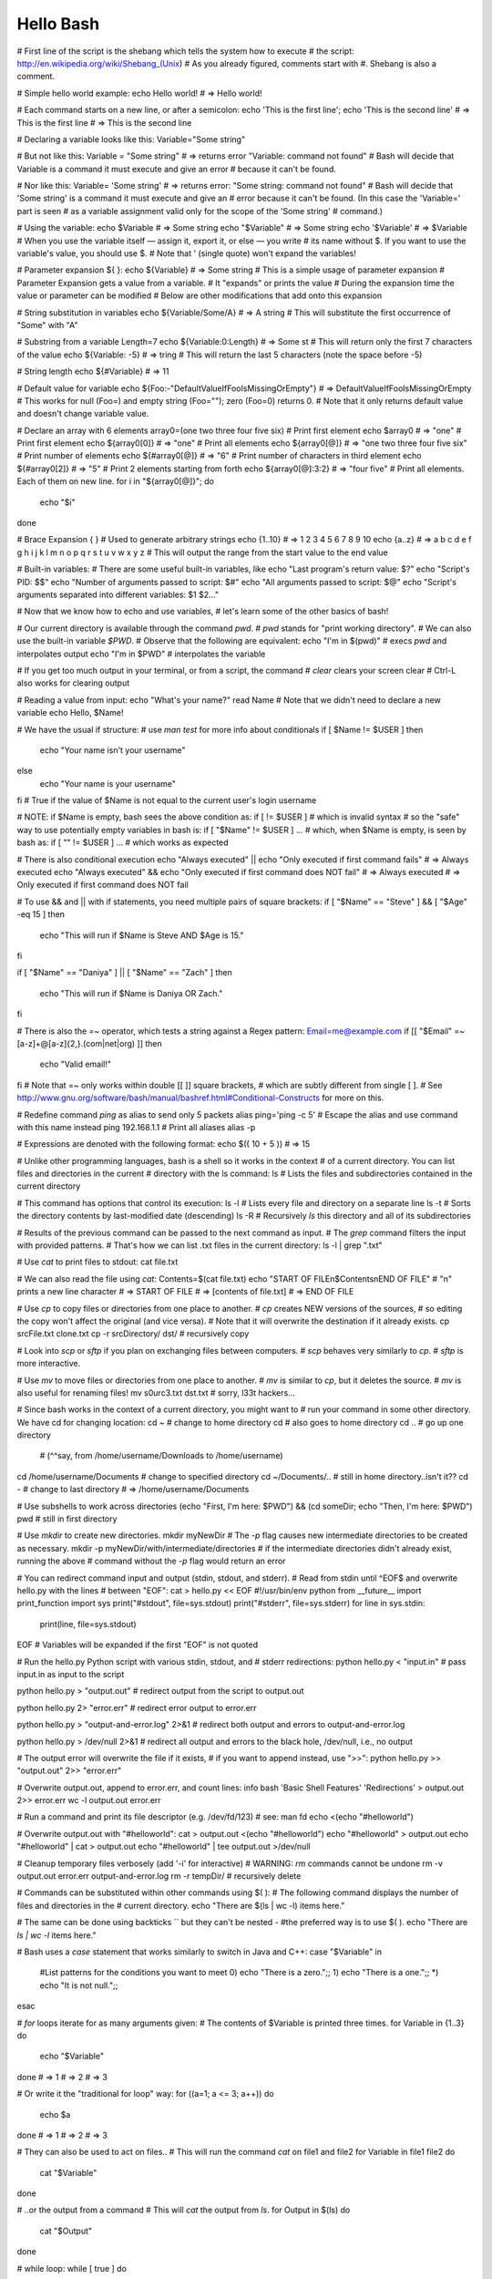 ==========
Hello Bash
==========

# First line of the script is the shebang which tells the system how to execute
# the script: http://en.wikipedia.org/wiki/Shebang_(Unix)
# As you already figured, comments start with #. Shebang is also a comment.

# Simple hello world example:
echo Hello world! # => Hello world!

# Each command starts on a new line, or after a semicolon:
echo 'This is the first line'; echo 'This is the second line'
# => This is the first line
# => This is the second line

# Declaring a variable looks like this:
Variable="Some string"

# But not like this:
Variable = "Some string" # => returns error "Variable: command not found"
# Bash will decide that Variable is a command it must execute and give an error
# because it can't be found.

# Nor like this:
Variable= 'Some string' # => returns error: "Some string: command not found"
# Bash will decide that 'Some string' is a command it must execute and give an
# error because it can't be found. (In this case the 'Variable=' part is seen
# as a variable assignment valid only for the scope of the 'Some string'
# command.)

# Using the variable:
echo $Variable # => Some string
echo "$Variable" # => Some string
echo '$Variable' # => $Variable
# When you use the variable itself — assign it, export it, or else — you write
# its name without $. If you want to use the variable's value, you should use $.
# Note that ' (single quote) won't expand the variables!

# Parameter expansion ${ }:
echo ${Variable} # => Some string
# This is a simple usage of parameter expansion
# Parameter Expansion gets a value from a variable.
# It "expands" or prints the value
# During the expansion time the value or parameter can be modified
# Below are other modifications that add onto this expansion

# String substitution in variables
echo ${Variable/Some/A} # => A string
# This will substitute the first occurrence of "Some" with "A"

# Substring from a variable
Length=7
echo ${Variable:0:Length} # => Some st
# This will return only the first 7 characters of the value
echo ${Variable: -5} # => tring
# This will return the last 5 characters (note the space before -5)

# String length
echo ${#Variable} # => 11

# Default value for variable
echo ${Foo:-"DefaultValueIfFooIsMissingOrEmpty"}
# => DefaultValueIfFooIsMissingOrEmpty
# This works for null (Foo=) and empty string (Foo=""); zero (Foo=0) returns 0.
# Note that it only returns default value and doesn't change variable value.

# Declare an array with 6 elements
array0=(one two three four five six)
# Print first element
echo $array0 # => "one"
# Print first element
echo ${array0[0]} # => "one"
# Print all elements
echo ${array0[@]} # => "one two three four five six"
# Print number of elements
echo ${#array0[@]} # => "6"
# Print number of characters in third element
echo ${#array0[2]} # => "5"
# Print 2 elements starting from forth
echo ${array0[@]:3:2} # => "four five"
# Print all elements. Each of them on new line.
for i in "${array0[@]}"; do
    echo "$i"
done

# Brace Expansion { }
# Used to generate arbitrary strings
echo {1..10} # => 1 2 3 4 5 6 7 8 9 10
echo {a..z} # => a b c d e f g h i j k l m n o p q r s t u v w x y z
# This will output the range from the start value to the end value

# Built-in variables:
# There are some useful built-in variables, like
echo "Last program's return value: $?"
echo "Script's PID: $$"
echo "Number of arguments passed to script: $#"
echo "All arguments passed to script: $@"
echo "Script's arguments separated into different variables: $1 $2..."

# Now that we know how to echo and use variables,
# let's learn some of the other basics of bash!

# Our current directory is available through the command `pwd`.
# `pwd` stands for "print working directory".
# We can also use the built-in variable `$PWD`.
# Observe that the following are equivalent:
echo "I'm in $(pwd)" # execs `pwd` and interpolates output
echo "I'm in $PWD" # interpolates the variable

# If you get too much output in your terminal, or from a script, the command
# `clear` clears your screen
clear
# Ctrl-L also works for clearing output

# Reading a value from input:
echo "What's your name?"
read Name # Note that we didn't need to declare a new variable
echo Hello, $Name!

# We have the usual if structure:
# use `man test` for more info about conditionals
if [ $Name != $USER ]
then
    echo "Your name isn't your username"
else
    echo "Your name is your username"
fi
# True if the value of $Name is not equal to the current user's login username

# NOTE: if $Name is empty, bash sees the above condition as:
if [ != $USER ]
# which is invalid syntax
# so the "safe" way to use potentially empty variables in bash is:
if [ "$Name" != $USER ] ...
# which, when $Name is empty, is seen by bash as:
if [ "" != $USER ] ...
# which works as expected

# There is also conditional execution
echo "Always executed" || echo "Only executed if first command fails"
# => Always executed
echo "Always executed" && echo "Only executed if first command does NOT fail"
# => Always executed
# => Only executed if first command does NOT fail


# To use && and || with if statements, you need multiple pairs of square brackets:
if [ "$Name" == "Steve" ] && [ "$Age" -eq 15 ]
then
    echo "This will run if $Name is Steve AND $Age is 15."
fi

if [ "$Name" == "Daniya" ] || [ "$Name" == "Zach" ]
then
    echo "This will run if $Name is Daniya OR Zach."
fi

# There is also the `=~` operator, which tests a string against a Regex pattern:
Email=me@example.com
if [[ "$Email" =~ [a-z]+@[a-z]{2,}\.(com|net|org) ]]
then
    echo "Valid email!"
fi
# Note that =~ only works within double [[ ]] square brackets,
# which are subtly different from single [ ].
# See http://www.gnu.org/software/bash/manual/bashref.html#Conditional-Constructs for more on this.

# Redefine command `ping` as alias to send only 5 packets
alias ping='ping -c 5'
# Escape the alias and use command with this name instead
\ping 192.168.1.1
# Print all aliases
alias -p

# Expressions are denoted with the following format:
echo $(( 10 + 5 )) # => 15

# Unlike other programming languages, bash is a shell so it works in the context
# of a current directory. You can list files and directories in the current
# directory with the ls command:
ls # Lists the files and subdirectories contained in the current directory

# This command has options that control its execution:
ls -l # Lists every file and directory on a separate line
ls -t # Sorts the directory contents by last-modified date (descending)
ls -R # Recursively `ls` this directory and all of its subdirectories

# Results of the previous command can be passed to the next command as input.
# The `grep` command filters the input with provided patterns.
# That's how we can list .txt files in the current directory:
ls -l | grep "\.txt"

# Use `cat` to print files to stdout:
cat file.txt

# We can also read the file using `cat`:
Contents=$(cat file.txt)
echo "START OF FILE\n$Contents\nEND OF FILE" # "\n" prints a new line character
# => START OF FILE
# => [contents of file.txt]
# => END OF FILE

# Use `cp` to copy files or directories from one place to another.
# `cp` creates NEW versions of the sources,
# so editing the copy won't affect the original (and vice versa).
# Note that it will overwrite the destination if it already exists.
cp srcFile.txt clone.txt
cp -r srcDirectory/ dst/ # recursively copy

# Look into `scp` or `sftp` if you plan on exchanging files between computers.
# `scp` behaves very similarly to `cp`.
# `sftp` is more interactive.

# Use `mv` to move files or directories from one place to another.
# `mv` is similar to `cp`, but it deletes the source.
# `mv` is also useful for renaming files!
mv s0urc3.txt dst.txt # sorry, l33t hackers...

# Since bash works in the context of a current directory, you might want to
# run your command in some other directory. We have cd for changing location:
cd ~    # change to home directory
cd      # also goes to home directory
cd ..   # go up one directory
        # (^^say, from /home/username/Downloads to /home/username)
cd /home/username/Documents   # change to specified directory
cd ~/Documents/..    # still in home directory..isn't it??
cd -    # change to last directory
# => /home/username/Documents

# Use subshells to work across directories
(echo "First, I'm here: $PWD") && (cd someDir; echo "Then, I'm here: $PWD")
pwd # still in first directory

# Use `mkdir` to create new directories.
mkdir myNewDir
# The `-p` flag causes new intermediate directories to be created as necessary.
mkdir -p myNewDir/with/intermediate/directories
# if the intermediate directories didn't already exist, running the above
# command without the `-p` flag would return an error

# You can redirect command input and output (stdin, stdout, and stderr).
# Read from stdin until ^EOF$ and overwrite hello.py with the lines
# between "EOF":
cat > hello.py << EOF
#!/usr/bin/env python
from __future__ import print_function
import sys
print("#stdout", file=sys.stdout)
print("#stderr", file=sys.stderr)
for line in sys.stdin:
    print(line, file=sys.stdout)
EOF
# Variables will be expanded if the first "EOF" is not quoted

# Run the hello.py Python script with various stdin, stdout, and
# stderr redirections:
python hello.py < "input.in" # pass input.in as input to the script

python hello.py > "output.out" # redirect output from the script to output.out

python hello.py 2> "error.err" # redirect error output to error.err

python hello.py > "output-and-error.log" 2>&1
# redirect both output and errors to output-and-error.log

python hello.py > /dev/null 2>&1
# redirect all output and errors to the black hole, /dev/null, i.e., no output

# The output error will overwrite the file if it exists,
# if you want to append instead, use ">>":
python hello.py >> "output.out" 2>> "error.err"

# Overwrite output.out, append to error.err, and count lines:
info bash 'Basic Shell Features' 'Redirections' > output.out 2>> error.err
wc -l output.out error.err

# Run a command and print its file descriptor (e.g. /dev/fd/123)
# see: man fd
echo <(echo "#helloworld")

# Overwrite output.out with "#helloworld":
cat > output.out <(echo "#helloworld")
echo "#helloworld" > output.out
echo "#helloworld" | cat > output.out
echo "#helloworld" | tee output.out >/dev/null

# Cleanup temporary files verbosely (add '-i' for interactive)
# WARNING: `rm` commands cannot be undone
rm -v output.out error.err output-and-error.log
rm -r tempDir/ # recursively delete

# Commands can be substituted within other commands using $( ):
# The following command displays the number of files and directories in the
# current directory.
echo "There are $(ls | wc -l) items here."

# The same can be done using backticks `` but they can't be nested -
#the preferred way is to use $( ).
echo "There are `ls | wc -l` items here."

# Bash uses a `case` statement that works similarly to switch in Java and C++:
case "$Variable" in
    #List patterns for the conditions you want to meet
    0) echo "There is a zero.";;
    1) echo "There is a one.";;
    *) echo "It is not null.";;
esac

# `for` loops iterate for as many arguments given:
# The contents of $Variable is printed three times.
for Variable in {1..3}
do
    echo "$Variable"
done
# => 1
# => 2
# => 3


# Or write it the "traditional for loop" way:
for ((a=1; a <= 3; a++))
do
    echo $a
done
# => 1
# => 2
# => 3

# They can also be used to act on files..
# This will run the command `cat` on file1 and file2
for Variable in file1 file2
do
    cat "$Variable"
done

# ..or the output from a command
# This will `cat` the output from `ls`.
for Output in $(ls)
do
    cat "$Output"
done

# while loop:
while [ true ]
do
    echo "loop body here..."
    break
done
# => loop body here...

# You can also define functions
# Definition:
function foo ()
{
    echo "Arguments work just like script arguments: $@"
    echo "And: $1 $2..."
    echo "This is a function"
    return 0
}
# Call the function `foo` with two arguments, arg1 and arg2:
foo arg1 arg2
# => Arguments work just like script arguments: arg1 arg2
# => And: arg1 arg2...
# => This is a function

# or simply
bar ()
{
    echo "Another way to declare functions!"
    return 0
}
# Call the function `bar` with no arguments:
bar # => Another way to declare functions!

# Calling your function
foo "My name is" $Name

# There are a lot of useful commands you should learn:
# prints last 10 lines of file.txt
tail -n 10 file.txt

# prints first 10 lines of file.txt
head -n 10 file.txt

# sort file.txt's lines
sort file.txt

# report or omit repeated lines, with -d it reports them
uniq -d file.txt

# prints only the first column before the ',' character
cut -d ',' -f 1 file.txt

# replaces every occurrence of 'okay' with 'great' in file.txt
# (regex compatible)
sed -i 's/okay/great/g' file.txt

# print to stdout all lines of file.txt which match some regex
# The example prints lines which begin with "foo" and end in "bar"
grep "^foo.*bar$" file.txt

# pass the option "-c" to instead print the number of lines matching the regex
grep -c "^foo.*bar$" file.txt

# Other useful options are:
grep -r "^foo.*bar$" someDir/ # recursively `grep`
grep -n "^foo.*bar$" file.txt # give line numbers
grep -rI "^foo.*bar$" someDir/ # recursively `grep`, but ignore binary files

# perform the same initial search, but filter out the lines containing "baz"
grep "^foo.*bar$" file.txt | grep -v "baz"

# if you literally want to search for the string,
# and not the regex, use fgrep (or grep -F)
fgrep "foobar" file.txt

# The `trap` command allows you to execute a command whenever your script
# receives a signal. Here, `trap` will execute `rm` if it receives any of the
# three listed signals.
trap "rm $TEMP_FILE; exit" SIGHUP SIGINT SIGTERM

# `sudo` is used to perform commands as the superuser
NAME1=$(whoami)
NAME2=$(sudo whoami)
echo "Was $NAME1, then became more powerful $NAME2"

# Read Bash shell built-ins documentation with the bash `help` built-in:
help
help help
help for
help return
help source
help .

# Read Bash manpage documentation with `man`
apropos bash
man 1 bash
man bash

# Read info documentation with `info` (`?` for help)
apropos info | grep '^info.*('
man info
info info
info 5 info

# Read bash info documentation:
info bash
info bash 'Bash Features'
info bash 6
info --apropos bash

